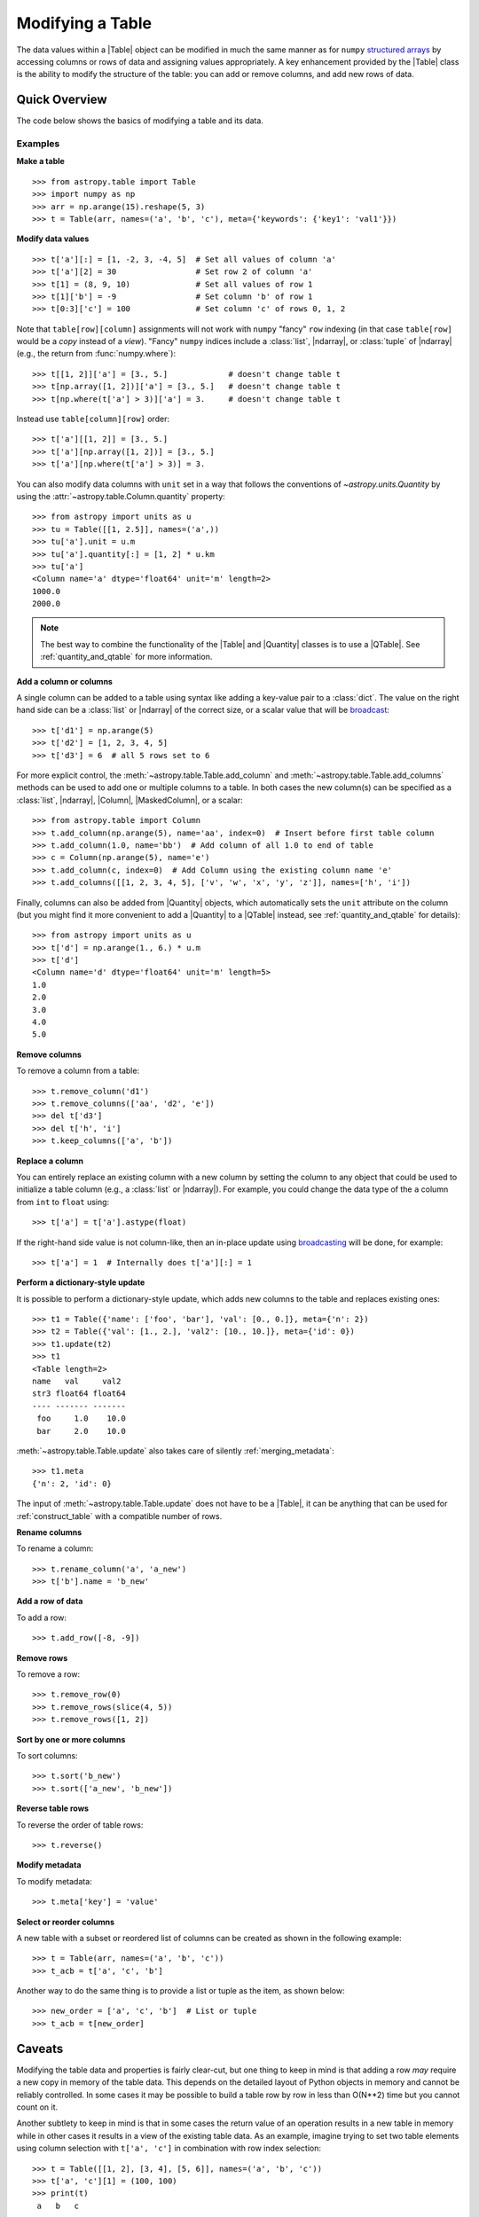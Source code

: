 .. _modify_table:

Modifying a Table
*****************

The data values within a |Table| object can be modified in much the same manner
as for ``numpy`` `structured arrays
<https://numpy.org/doc/stable/user/basics.rec.html>`_ by accessing columns or
rows of data and assigning values appropriately. A key enhancement provided by
the |Table| class is the ability to modify the structure of the table: you can
add or remove columns, and add new rows of data.

Quick Overview
==============

The code below shows the basics of modifying a table and its data.

Examples
--------

.. EXAMPLE START: Making a Table and Modifying Data

**Make a table**
::

  >>> from astropy.table import Table
  >>> import numpy as np
  >>> arr = np.arange(15).reshape(5, 3)
  >>> t = Table(arr, names=('a', 'b', 'c'), meta={'keywords': {'key1': 'val1'}})

**Modify data values**
::

  >>> t['a'][:] = [1, -2, 3, -4, 5]  # Set all values of column 'a'
  >>> t['a'][2] = 30                 # Set row 2 of column 'a'
  >>> t[1] = (8, 9, 10)              # Set all values of row 1
  >>> t[1]['b'] = -9                 # Set column 'b' of row 1
  >>> t[0:3]['c'] = 100              # Set column 'c' of rows 0, 1, 2

Note that ``table[row][column]`` assignments will not work with ``numpy``
"fancy" ``row`` indexing (in that case ``table[row]`` would be a *copy* instead
of a *view*). "Fancy" ``numpy`` indices include a :class:`list`, |ndarray|, or
:class:`tuple` of |ndarray| (e.g., the return from :func:`numpy.where`)::

  >>> t[[1, 2]]['a'] = [3., 5.]             # doesn't change table t
  >>> t[np.array([1, 2])]['a'] = [3., 5.]   # doesn't change table t
  >>> t[np.where(t['a'] > 3)]['a'] = 3.     # doesn't change table t

Instead use ``table[column][row]`` order::

  >>> t['a'][[1, 2]] = [3., 5.]
  >>> t['a'][np.array([1, 2])] = [3., 5.]
  >>> t['a'][np.where(t['a'] > 3)] = 3.

You can also modify data columns with ``unit`` set in a way that follows
the conventions of `~astropy.units.Quantity` by using the
:attr:`~astropy.table.Column.quantity` property::

  >>> from astropy import units as u
  >>> tu = Table([[1, 2.5]], names=('a',))
  >>> tu['a'].unit = u.m
  >>> tu['a'].quantity[:] = [1, 2] * u.km
  >>> tu['a']
  <Column name='a' dtype='float64' unit='m' length=2>
  1000.0
  2000.0

.. note::

  The best way to combine the functionality of the |Table| and |Quantity|
  classes is to use a |QTable|. See :ref:`quantity_and_qtable` for more
  information.

.. EXAMPLE END

**Add a column or columns**

.. EXAMPLE START: Adding Columns to Tables

A single column can be added to a table using syntax like adding a key-value
pair to a :class:`dict`. The value on the right hand side can be a
:class:`list` or |ndarray| of the correct size, or a scalar value that will be
`broadcast <https://numpy.org/doc/stable/user/basics.broadcasting.html>`_::

  >>> t['d1'] = np.arange(5)
  >>> t['d2'] = [1, 2, 3, 4, 5]
  >>> t['d3'] = 6  # all 5 rows set to 6

For more explicit control, the :meth:`~astropy.table.Table.add_column` and
:meth:`~astropy.table.Table.add_columns` methods can be used to add one or
multiple columns to a table. In both cases the new column(s) can be specified as
a :class:`list`, |ndarray|, |Column|, |MaskedColumn|, or a scalar::

  >>> from astropy.table import Column
  >>> t.add_column(np.arange(5), name='aa', index=0)  # Insert before first table column
  >>> t.add_column(1.0, name='bb')  # Add column of all 1.0 to end of table
  >>> c = Column(np.arange(5), name='e')
  >>> t.add_column(c, index=0)  # Add Column using the existing column name 'e'
  >>> t.add_columns([[1, 2, 3, 4, 5], ['v', 'w', 'x', 'y', 'z']], names=['h', 'i'])

Finally, columns can also be added from |Quantity| objects, which automatically
sets the ``unit`` attribute on the column (but you might find it more
convenient to add a |Quantity| to a |QTable| instead, see
:ref:`quantity_and_qtable` for details)::

  >>> from astropy import units as u
  >>> t['d'] = np.arange(1., 6.) * u.m
  >>> t['d']
  <Column name='d' dtype='float64' unit='m' length=5>
  1.0
  2.0
  3.0
  4.0
  5.0

.. EXAMPLE END

**Remove columns**

.. EXAMPLE START: Removing Columns from Tables

To remove a column from a table::

  >>> t.remove_column('d1')
  >>> t.remove_columns(['aa', 'd2', 'e'])
  >>> del t['d3']
  >>> del t['h', 'i']
  >>> t.keep_columns(['a', 'b'])

.. EXAMPLE END

**Replace a column**

.. EXAMPLE START: Replacing Columns in Tables

You can entirely replace an existing column with a new column by setting the
column to any object that could be used to initialize a table column (e.g.,  a
:class:`list` or |ndarray|). For example, you could change the data type of the
``a`` column from ``int`` to ``float`` using::

  >>> t['a'] = t['a'].astype(float)

If the right-hand side value is not column-like, then an in-place update using
`broadcasting <https://numpy.org/doc/stable/user/basics.broadcasting.html>`_
will be done, for example::

  >>> t['a'] = 1  # Internally does t['a'][:] = 1

.. EXAMPLE END

**Perform a dictionary-style update**

It is possible to perform a dictionary-style update, which adds new columns to
the table and replaces existing ones::

  >>> t1 = Table({'name': ['foo', 'bar'], 'val': [0., 0.]}, meta={'n': 2})
  >>> t2 = Table({'val': [1., 2.], 'val2': [10., 10.]}, meta={'id': 0})
  >>> t1.update(t2)
  >>> t1
  <Table length=2>
  name   val     val2
  str3 float64 float64
  ---- ------- -------
   foo     1.0    10.0
   bar     2.0    10.0

:meth:`~astropy.table.Table.update` also takes care of silently :ref:`merging_metadata`::

  >>> t1.meta
  {'n': 2, 'id': 0}

The input of :meth:`~astropy.table.Table.update` does not have to be a |Table|,
it can be anything that can be used for :ref:`construct_table` with a
compatible number of rows.

**Rename columns**

.. EXAMPLE START: Renaming Columns in Tables

To rename a column::

  >>> t.rename_column('a', 'a_new')
  >>> t['b'].name = 'b_new'

.. EXAMPLE END

**Add a row of data**

.. EXAMPLE START: Adding a Row of Data to a Table

To add a row::

  >>> t.add_row([-8, -9])

.. EXAMPLE END

**Remove rows**

.. EXAMPLE START: Removing Rows of Data from Tables

To remove a row::

  >>> t.remove_row(0)
  >>> t.remove_rows(slice(4, 5))
  >>> t.remove_rows([1, 2])

.. EXAMPLE END

**Sort by one or more columns**

.. EXAMPLE START: Sorting Columns in Tables

To sort columns::

  >>> t.sort('b_new')
  >>> t.sort(['a_new', 'b_new'])

.. EXAMPLE END

**Reverse table rows**

.. EXAMPLE START: Reversing Table Rows

To reverse the order of table rows::

  >>> t.reverse()

.. EXAMPLE END

**Modify metadata**

.. EXAMPLE START: Modifying Metadata in Tables

To modify metadata::

  >>> t.meta['key'] = 'value'

.. EXAMPLE END

**Select or reorder columns**

.. EXAMPLE START: Selecting or Reordering Columns in Tables

A new table with a subset or reordered list of columns can be
created as shown in the following example::

  >>> t = Table(arr, names=('a', 'b', 'c'))
  >>> t_acb = t['a', 'c', 'b']

Another way to do the same thing is to provide a list or tuple
as the item, as shown below::

  >>> new_order = ['a', 'c', 'b']  # List or tuple
  >>> t_acb = t[new_order]

.. EXAMPLE END

Caveats
=======

Modifying the table data and properties is fairly clear-cut, but one thing
to keep in mind is that adding a row *may* require a new copy in memory of the
table data. This depends on the detailed layout of Python objects in memory
and cannot be reliably controlled. In some cases it may be possible to build a
table row by row in less than O(N**2) time but you cannot count on it.

Another subtlety to keep in mind is that in some cases the return value of an
operation results in a new table in memory while in other cases it results in a
view of the existing table data. As an example, imagine trying to set two table
elements using column selection with ``t['a', 'c']`` in combination with row
index selection::

  >>> t = Table([[1, 2], [3, 4], [5, 6]], names=('a', 'b', 'c'))
  >>> t['a', 'c'][1] = (100, 100)
  >>> print(t)
   a   b   c
  --- --- ---
    1   3   5
    2   4   6

This might be surprising because the data values did not change and there
was no error. In fact, what happened is that ``t['a', 'c']`` created a
new temporary table in memory as a *copy* of the original and then updated the
first row of the copy. The original ``t`` table was unaffected and the new
temporary table disappeared once the statement was complete. The takeaway
is to pay attention to how certain operations are performed one step at
a time.

.. _table-replace-1_3:

In-Place Versus Replace Column Update
=====================================

Consider this code snippet::

  >>> t = Table([[1, 2, 3]], names=['a'])
  >>> t['a'] = [10.5, 20.5, 30.5]

There are a couple of ways this could be handled. It could update the existing
array values in-place (truncating to integer), or it could replace the entire
column with a new column based on the supplied data values.

The answer for ``astropy`` is that the operation shown above does a *complete
replacement* of the column object. In this case it makes a new column object
with float values by internally calling ``t.replace_column('a', [10.5, 20.5,
30.5])``. In general this behavior is more consistent with Python and `pandas
<https://pandas.pydata.org>`_ behavior.

**Forcing in-place update**

It is possible to force an in-place update of a column as follows::

  t[colname][:] = value

**Finding the source of problems**

In order to find potential problems related to replacing columns, there is the
option `astropy.table.conf.replace_warnings
<astropy.table.Conf.replace_warnings>` in the :ref:`astropy_config`. This
controls a set of warnings that are emitted under certain circumstances when a
table column is replaced. This option must be set to a list that includes zero
or more of the following string values:

``always`` :
  Print a warning every time a column gets replaced via the
  ``__setitem__()`` syntax (i.e., ``t['a'] = new_col``).

``slice`` :
  Print a warning when a column that appears to be a :class:`slice` of
  a parent column is replaced.

``refcount`` :
  Print a warning when the Python reference count for the
  column changes. This indicates that a stale object exists that might
  be used elsewhere in the code and give unexpected results.

``attributes`` :
  Print a warning if any of the standard column attributes changed.

The default value for the ``table.conf.replace_warnings`` option is
``[]`` (no warnings).
